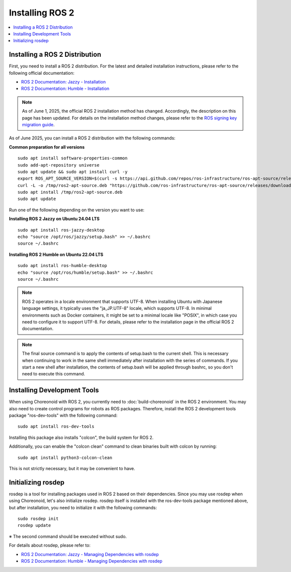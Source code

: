 Installing ROS 2
================

.. contents::
   :local:

.. highlight:: sh

Installing a ROS 2 Distribution
-------------------------------

First, you need to install a ROS 2 distribution.
For the latest and detailed installation instructions, please refer to the following official documentation:

* `ROS 2 Documentation: Jazzy - Installation <https://docs.ros.org/en/jazzy/Installation.html>`_
* `ROS 2 Documentation: Humble - Installation <https://docs.ros.org/en/humble/Installation.html>`_

.. note:: As of June 1, 2025, the official ROS 2 installation method has changed. Accordingly, the description on this page has been updated. For details on the installation method changes, please refer to the `ROS signing key migration guide <https://discourse.ros.org/t/ros-signing-key-migration-guide/43937>`_.

As of June 2025, you can install a ROS 2 distribution with the following commands:

**Common preparation for all versions**  ::

  sudo apt install software-properties-common
  sudo add-apt-repository universe
  sudo apt update && sudo apt install curl -y
  export ROS_APT_SOURCE_VERSION=$(curl -s https://api.github.com/repos/ros-infrastructure/ros-apt-source/releases/latest | grep -F "tag_name" | awk -F\" '{print $4}')
  curl -L -o /tmp/ros2-apt-source.deb "https://github.com/ros-infrastructure/ros-apt-source/releases/download/${ROS_APT_SOURCE_VERSION}/ros2-apt-source_${ROS_APT_SOURCE_VERSION}.$(. /etc/os-release && echo $VERSION_CODENAME)_all.deb"
  sudo apt install /tmp/ros2-apt-source.deb
  sudo apt update

Run one of the following depending on the version you want to use:

**Installing ROS 2 Jazzy on Ubuntu 24.04 LTS** ::

  sudo apt install ros-jazzy-desktop
  echo "source /opt/ros/jazzy/setup.bash" >> ~/.bashrc
  source ~/.bashrc

**Installing ROS 2 Humble on Ubuntu 22.04 LTS** ::

  sudo apt install ros-humble-desktop
  echo "source /opt/ros/humble/setup.bash" >> ~/.bashrc
  source ~/.bashrc

.. note:: ROS 2 operates in a locale environment that supports UTF-8. When installing Ubuntu with Japanese language settings, it typically uses the "ja_JP.UTF-8" locale, which supports UTF-8. In minimal environments such as Docker containers, it might be set to a minimal locale like "POSIX", in which case you need to configure it to support UTF-8. For details, please refer to the installation page in the official ROS 2 documentation.

.. note:: The final source command is to apply the contents of setup.bash to the current shell. This is necessary when continuing to work in the same shell immediately after installation with the series of commands. If you start a new shell after installation, the contents of setup.bash will be applied through bashrc, so you don't need to execute this command.

.. _ros2_install_ros2_install_dev_tools:

Installing Development Tools
----------------------------

When using Choreonoid with ROS 2, you currently need to :doc:`build-choreonoid` in the ROS 2 environment.
You may also need to create control programs for robots as ROS packages.
Therefore, install the ROS 2 development tools package "ros-dev-tools" with the following command: ::

  sudo apt install ros-dev-tools

Installing this package also installs "colcon", the build system for ROS 2.

Additionally, you can enable the "colcon clean" command to clean binaries built with colcon by running: ::

  sudo apt install python3-colcon-clean

This is not strictly necessary, but it may be convenient to have.

Initializing rosdep
-------------------

rosdep is a tool for installing packages used in ROS 2 based on their dependencies.
Since you may use rosdep when using Choreonoid, let's also initialize rosdep.
rosdep itself is installed with the ros-dev-tools package mentioned above, but after installation, you need to initialize it with the following commands: ::

  sudo rosdep init
  rosdep update

※ The second command should be executed without sudo.

For details about rosdep, please refer to:

* `ROS 2 Documentation: Jazzy - Managing Dependencies with rosdep <https://docs.ros.org/en/jazzy/Tutorials/Intermediate/Rosdep.html>`_
* `ROS 2 Documentation: Humble - Managing Dependencies with rosdep <https://docs.ros.org/en/humble/Tutorials/Intermediate/Rosdep.html>`_